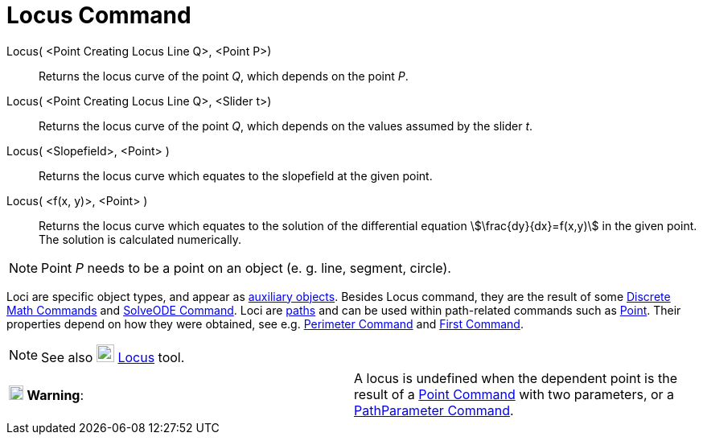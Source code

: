 = Locus Command
:page-en: commands/Locus
ifdef::env-github[:imagesdir: /en/modules/ROOT/assets/images]

Locus( <Point Creating Locus Line Q>, <Point P>)::
  Returns the locus curve of the point _Q_, which depends on the point _P_.
Locus( <Point Creating Locus Line Q>, <Slider t>)::
  Returns the locus curve of the point _Q_, which depends on the values assumed by the slider _t_.
Locus( <Slopefield>, <Point> )::
  Returns the locus curve which equates to the slopefield at the given point.
Locus( <f(x, y)>, <Point> )::
  Returns the locus curve which equates to the solution of the differential equation stem:[\frac{dy}{dx}=f(x,y)] in
  the given point. The solution is calculated numerically.

[NOTE]
====

Point _P_ needs to be a point on an object (e. g. line, segment, circle).

====

Loci are specific object types, and appear as xref:/Free_Dependent_and_Auxiliary_Objects.adoc[auxiliary objects].
Besides Locus command, they are the result of some xref:/commands/Discrete_Math_Commands.adoc[Discrete Math Commands]
and xref:/commands/SolveODE.adoc[SolveODE Command]. Loci are xref:/Geometric_Objects.adoc[paths] and can be used within
path-related commands such as xref:/commands/Point.adoc[Point]. Their properties depend on how they were obtained, see
e.g. xref:/commands/Perimeter.adoc[Perimeter Command] and xref:/commands/First.adoc[First Command].

[NOTE]
====

See also image:22px-Mode_locus.svg.png[Mode locus.svg,width=22,height=22] xref:/tools/Locus.adoc[Locus] tool.

====

[cols=",",]
|===
|image:18px-Attention.png[Warning,title="Warning",width=18,height=18] *Warning*: |A locus is undefined when the
dependent point is the result of a xref:/commands/Point.adoc[Point Command] with two parameters, or a
xref:/commands/PathParameter.adoc[PathParameter Command].
|===
